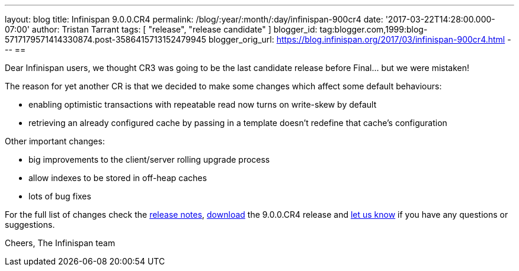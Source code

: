 ---
layout: blog
title: Infinispan 9.0.0.CR4
permalink: /blog/:year/:month/:day/infinispan-900cr4
date: '2017-03-22T14:28:00.000-07:00'
author: Tristan Tarrant
tags: [ "release", "release candidate" ]
blogger_id: tag:blogger.com,1999:blog-5717179571414330874.post-3586415713152479945
blogger_orig_url: https://blog.infinispan.org/2017/03/infinispan-900cr4.html
---
== 

Dear Infinispan users, we thought CR3 was going to be the last candidate
release before Final... but we were mistaken!

The reason for yet another CR is that we decided to make some changes
which affect some default behaviours:

* enabling optimistic transactions with repeatable read now turns on
write-skew by default
* retrieving an already configured cache by passing in a template
doesn't redefine that cache's configuration

Other important changes:

* big improvements to the client/server rolling upgrade process
* allow indexes to be stored in off-heap caches
* lots of bug fixes

For the full list of changes check the
https://issues.jboss.org/secure/ReleaseNote.jspa?projectId=12310799&version=12334143[release
notes], http://infinispan.org/download/[download] the 9.0.0.CR4 release
and http://infinispan.org/community/[let us know] if you have any
questions or suggestions.

Cheers,
The Infinispan team
